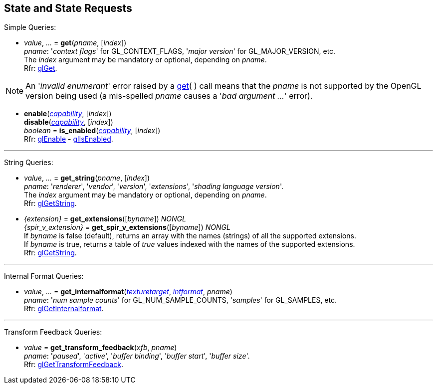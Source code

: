 
== State and State Requests

Simple Queries:

[[gl.get]]
* _value_, _..._ = *get*(_pname_, [_index_]) +
[small]#_pname_: '_context flags_' for GL_CONTEXT_FLAGS, '_major version_' for GL_MAJOR_VERSION, etc. +
The _index_ argument may be mandatory or optional, depending on _pname_. +
Rfr: https://www.khronos.org/opengl/wiki/GLAPI/glGet[glGet].#

NOTE: An '_invalid enumerant_' error raised by a <<gl.get, get>>( ) call means that the _pname_ is not
supported by the OpenGL version being used (a mis-spelled _pname_ causes a '_bad argument ..._' error).

[[gl.enable]]
* *enable*(<<capability, _capability_>>, [_index_]) +
*disable*(<<capability, _capability_>>, [_index_]) +
_boolean_ = *is_enabled*(<<capability, _capability_>>, [_index_]) +
[small]#Rfr: https://www.khronos.org/opengl/wiki/GLAPI/glEnable[glEnable] -
https://www.khronos.org/opengl/wiki/GLAPI/glIsEnable[glIsEnabled].#

'''

String Queries:

[[gl.get_string]]
* _value_, _..._ = *get_string*(_pname_, [_index_]) +
[small]#_pname_: '_renderer_', '_vendor_', '_version_', '_extensions_', '_shading language version_'. +
The _index_ argument may be mandatory or optional, depending on _pname_. +
Rfr: https://www.khronos.org/opengl/wiki/GLAPI/glGetString[glGetString].#

[[gl.get_extensions]]
* _{extension}_ = *get_extensions*([_byname_]) _NONGL_ +
_{spir_v_extension}_ = *get_spir_v_extensions*([_byname_]) _NONGL_ +
[small]#If _byname_ is false (default), returns an array with the names (strings) of all the supported extensions. +
If _byname_ is true, returns a table of _true_ values indexed with the names of the supported extensions. +
Rfr: https://www.khronos.org/opengl/wiki/GLAPI/glGetString[glGetString].#

'''

Internal Format Queries:

[[gl.get_internalformat]]
* _value_, _..._ = *get_internalformat*(<<texturetarget, _texturetarget_>>, <<intformat, _intformat_>>, _pname_) +
[small]#_pname_: '_num sample counts_' for GL_NUM_SAMPLE_COUNTS, '_samples_' for GL_SAMPLES, etc. +
Rfr: https://www.khronos.org/opengl/wiki/GLAPI/glGetInternalformat[glGetInternalformat].#

'''

Transform Feedback Queries:

[[gl.get_transform_feedback]]
* _value_ = *get_transform_feedback*(_xfb_, _pname_) +
[small]#_pname_: '_paused_', '_active_', '_buffer binding_', '_buffer start_', '_buffer size_'. +
Rfr: https://www.opengl.org/sdk/docs/man/html/glGetTransformFeedback.xhtml[glGetTransformFeedback].#

